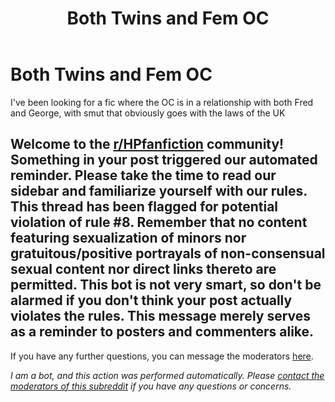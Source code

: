 #+TITLE: Both Twins and Fem OC

* Both Twins and Fem OC
:PROPERTIES:
:Author: Capital_Ingenuity_90
:Score: 2
:DateUnix: 1618687325.0
:DateShort: 2021-Apr-17
:FlairText: Request
:END:
I've been looking for a fic where the OC is in a relationship with both Fred and George, with smut that obviously goes with the laws of the UK


** Welcome to the [[/r/HPfanfiction][r/HPfanfiction]] community! Something in your post triggered our automated reminder. Please take the time to read our sidebar and familiarize yourself with our rules. This thread has been flagged for potential violation of rule #8. Remember that no content featuring sexualization of minors nor gratuitous/positive portrayals of non-consensual sexual content nor direct links thereto are permitted. This bot is not very smart, so don't be alarmed if you don't think your post actually violates the rules. This message merely serves as a reminder to posters and commenters alike.

If you have any further questions, you can message the moderators [[https://www.reddit.com/message/compose?to=%2Fr%2FHPfanfiction][here]].

/I am a bot, and this action was performed automatically. Please [[/message/compose/?to=/r/HPfanfiction][contact the moderators of this subreddit]] if you have any questions or concerns./
:PROPERTIES:
:Author: AutoModerator
:Score: 1
:DateUnix: 1618687325.0
:DateShort: 2021-Apr-17
:END:
